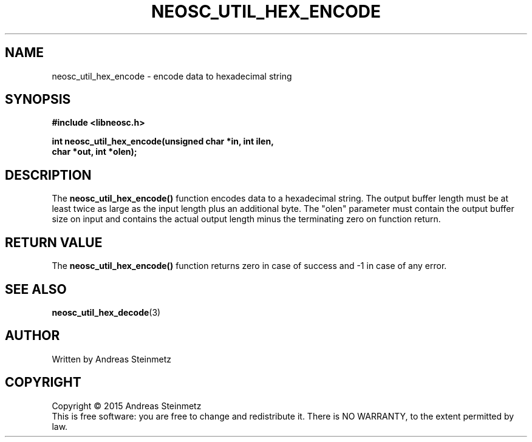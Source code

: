 .TH NEOSC_UTIL_HEX_ENCODE 3  2015-04-10 "" ""
.SH NAME
neosc_util_hex_encode \- encode data to hexadecimal string
.SH SYNOPSIS
.nf
.B #include <libneosc.h>
.sp
.BI "int neosc_util_hex_encode(unsigned char *in, int ilen,"
.BI "                          char *out, int *olen);"
.SH DESCRIPTION
The
.BR neosc_util_hex_encode()
function encodes data to a hexadecimal string. The output buffer length must be at least twice as large as the input length plus an additional byte. The "olen" parameter must contain the output buffer size on input and contains the actual output length minus the terminating zero on function return.
.SH RETURN VALUE
The
.BR neosc_util_hex_encode()
function returns zero in case of success and -1 in case of any error.
.SH SEE ALSO
.BR neosc_util_hex_decode (3)
.SH AUTHOR
Written by Andreas Steinmetz
.SH COPYRIGHT
Copyright \(co 2015 Andreas Steinmetz
.br
This is free software: you are free to change and redistribute it.
There is NO WARRANTY, to the extent permitted by law.
